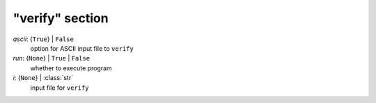 ----------------
"verify" section
----------------

*ascii*: {``True``} | ``False``
    option for ASCII input file to ``verify``
*run*: {``None``} | ``True`` | ``False``
    whether to execute program
*i*: {``None``} | :class:`str`
    input file for ``verify``

